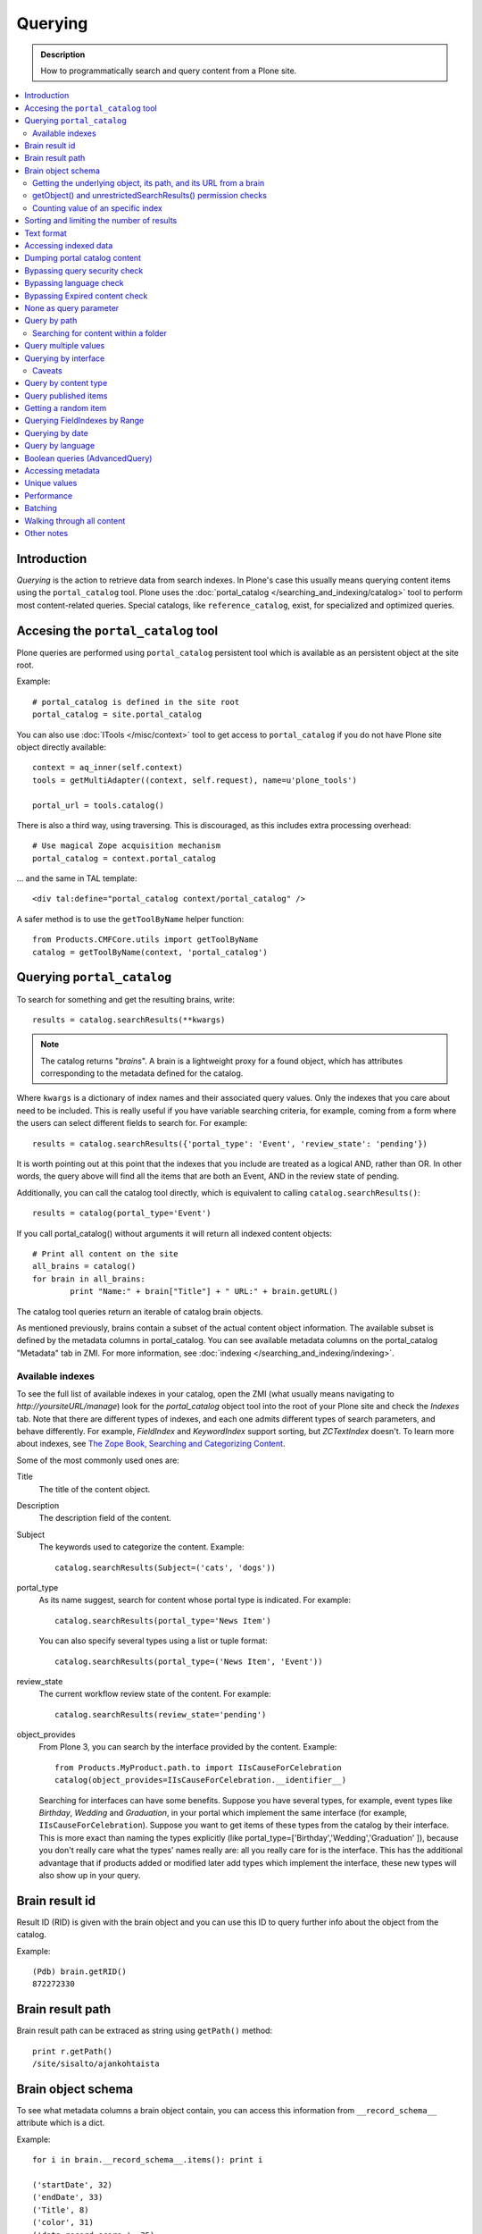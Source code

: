 ========
Querying
========

.. admonition:: Description

    How to programmatically search and query content from a Plone site.

.. contents :: :local:

Introduction
========================

*Querying* is the action to retrieve data from search indexes.  In Plone's
case this usually means querying content items using the ``portal_catalog``
tool.  Plone uses the :doc:`portal_catalog </searching_and_indexing/catalog>`
tool to perform most content-related queries. Special catalogs, like
``reference_catalog``, exist, for specialized and optimized queries.


Accesing the ``portal_catalog`` tool
====================================

Plone queries are performed using ``portal_catalog`` persistent tool which
is available as an persistent object at the site root.

Example::

    # portal_catalog is defined in the site root
    portal_catalog = site.portal_catalog
        
You can also use :doc:`ITools </misc/context>` tool to get access to
``portal_catalog`` if you do not have Plone site object directly available::

    context = aq_inner(self.context)
    tools = getMultiAdapter((context, self.request), name=u'plone_tools')

    portal_url = tools.catalog()
    
There is also a third way, using traversing. This is discouraged, as this
includes extra processing overhead::

    # Use magical Zope acquisition mechanism 
    portal_catalog = context.portal_catalog
    
... and the same in TAL template::

    <div tal:define="portal_catalog context/portal_catalog" />
 

A safer method is to use the ``getToolByName`` helper function::

    from Products.CMFCore.utils import getToolByName
    catalog = getToolByName(context, 'portal_catalog')

Querying ``portal_catalog``
===========================


To search for something and get the resulting brains, write::

    results = catalog.searchResults(**kwargs)

.. Note:: The catalog returns "*brains*". A brain is a lightweight proxy
   for a found object, which has attributes corresponding to the metadata
   defined for the catalog.

Where ``kwargs`` is a dictionary of index names and their associated query
values. Only the indexes that you care about need to be included. This is
really useful if you have variable searching criteria, for example, coming
from a form where the users can select different fields to search for. For
example::

    results = catalog.searchResults({'portal_type': 'Event', 'review_state': 'pending'})

It is worth pointing out at this point that the indexes that you include are
treated as a logical AND, rather than OR. In other words, the query above
will find all the items that are both an Event, AND in the review state of
pending.

Additionally, you can call the catalog tool directly, which is
equivalent to calling ``catalog.searchResults()``::

    results = catalog(portal_type='Event')

If you call portal_catalog() without arguments it will return all indexed content objects::

        # Print all content on the site
        all_brains = catalog()
        for brain in all_brains:
                print "Name:" + brain["Title"] + " URL:" + brain.getURL()


The catalog tool queries return an iterable of catalog brain objects.

As mentioned previously, brains contain a subset of the actual content
object information. The available subset is defined by the metadata
columns in portal_catalog. You can see available metadata columns on
the portal_catalog "Metadata" tab in ZMI. For more information, see :doc:`indexing </searching_and_indexing/indexing>`.


Available indexes
-----------------

To see the full list of available indexes in your catalog, open the
ZMI (what usually means navigating to *http://yoursiteURL/manage*)
look for the *portal\_catalog* object tool into the root of your
Plone site and check the *Indexes* tab. Note that there are
different types of indexes, and each one admits different types of
search parameters, and behave differently. For example,
*FieldIndex* and *KeywordIndex* support sorting, but *ZCTextIndex*
doesn't. To learn more about indexes, see
`The Zope Book, Searching and Categorizing Content <http://docs.zope.org/zope2/zope2book/SearchingZCatalog.html>`_.

Some of the most commonly used ones are:

Title
    The title of the content object.
Description 
    The description field of the content.
Subject 
    The keywords used to categorize the content. Example:
    ::

        catalog.searchResults(Subject=('cats', 'dogs'))

portal\_type 
    As its name suggest, search for content whose portal type is
    indicated. For example:
    ::

        catalog.searchResults(portal_type='News Item')

    You can also specify several types using a list or tuple format:

    ::

        catalog.searchResults(portal_type=('News Item', 'Event'))

review\_state 
    The current workflow review state of the content. For example:
    ::

        catalog.searchResults(review_state='pending')

object\_provides
    From Plone 3, you can search by the interface provided by the
    content. Example:
    ::

        from Products.MyProduct.path.to import IIsCauseForCelebration
        catalog(object_provides=IIsCauseForCelebration.__identifier__)

    Searching for interfaces can have some benefits. Suppose you have
    several types, for example, event types like *Birthday*, *Wedding*
    and *Graduation*, in your portal which implement the same interface
    (for example, ``IIsCauseForCelebration``). Suppose you want to get
    items of these types from the catalog by their interface. This is
    more exact than naming the types explicitly (like
    portal\_type=['Birthday','Wedding','Graduation' ]), because you
    don't really care what the types' names really are: all you really
    care for is the interface.
    This has the additional advantage that if products added or
    modified later add types which implement the interface, these new
    types will also show up in your query.


Brain result id
========================

Result ID (RID) is given with the brain object and you can use this ID to query 
further info about the object from the catalog.

Example::

        (Pdb) brain.getRID()
        872272330

Brain result path
========================

Brain result path can be extraced as string using ``getPath()`` method::

        print r.getPath()
        /site/sisalto/ajankohtaista


Brain object schema
========================

To see what metadata columns a brain object contain, you can access
this information from ``__record_schema__`` attribute which is a dict.

Example::

        for i in brain.__record_schema__.items(): print i
        
        ('startDate', 32)
        ('endDate', 33)
        ('Title', 8)
        ('color', 31)
        ('data_record_score_', 35)
        ('exclude_from_nav', 13)
        ('Type', 9)
        ('id', 19)
        ('cmf_uid', 29)

.. TODO::
    What do those numbers represent?


Getting the underlying object, its path, and its URL from a brain
-----------------------------------------------------------------

As it was said earlier, searching inside the catalog returns
catalog brains, not the object themselves. If you want to get the
object associated with a brain, do::

    brain.getObject()

To get the path of the object without fetching it::

    brain.getPath()

which is equivalent to ``obj.getPhysicalPath()``.

And finally, to get the URL of the underlying object, usually to
provide a link to it::

    brain.getURL()

which is equivalent to ``obj.absolute_url()``.

.. Note::

        Calling getObject() has performance implications. Waking up
        each object needs a separate query to the database.


getObject() and unrestrictedSearchResults() permission checks
----------------------------------------------------------------------

You cannot call getObject() for a restricted result, even in trusted code.

Instead, you need to use::

        unrestrictedTraverse(brain.getPath())

.. TODO::

   How to call ``unrestrictedTraverse``

For more information, see

* http://www.mail-archive.com/zope-dev@zope.org/msg17514.html


Counting value of an specific index
-----------------------------------

The efficient way of counting the number value of an index is to work directly in this index. For example we want to count the number of each portal_type. Quering via search results is a performance bootleneck for that. Iterating on all brains put those in zodb cache. This method is also a memory bottleneck.
So the good way for do that

.. code-block:: python

   ### count portal_type index
   stats = {}
   x = getToolByName(context, 'portal_catalog')
   index = x._catalog.indexes['portal_type']
   for key in index.uniqueValues():
       t = index._index.get(key)
       if type(t) is not int:
           stats[str(key)] = len(t)
       else:
           stats[str(key)] = 1



Sorting and limiting the number of results
=============================================

To sort the results, use the sort\_on and sort\_order arguments.
The sort\_on argument accepts any available index, even if you're
not searching by it. The sort\_order can be either 'ascending' or
'descending', where 'ascending' means from A to Z for a text field.
'reverse' is an alias equivalent to 'descending'. For example:

::

    results = catalog_searchResults(Description='Plone documentation', 
                                    sort_on='sortable_title', sort_order='ascending')

The catalog.searchResults() returns a list-like object, so to limit
the number of results you can just use Python's slicing. For
example, to get only the first 3 items:

::

    results = catalog.searchResults(Description='Plone documentation')[:3]

In addition, ZCatalogs allow a sort\_limit argument. The
sort\_limit is only a hint for the search algorhitms and can
potentially return a few more items, so it's preferable to use both
``sort_limit`` and slicing simultaneously:

::

    limit = 50
    results = catalog.searchResults(Description='Plone documentation', 
                                    sort_limit=limit)[:limit]


portal_catalog query takes *sort_on* argument which tells the index used for sorting.
*sort_order* defines sort direction. It can be string "reverse".

Sorting is supported only on FieldIndexes.
Due to nature of searchable text indexes (they index split text, not strings) they
cannot be used for sorting. For example, to do sorting by title, an index
called *sortable_tite* should be used.

Example how to sort by id::

    results = context.portal_catalog.searchResults(sort_on="id",
                                                   portal_type="Document",
                                                   sort_order="reverse")



Text format
========================

Since most indexes use Archetypes accessors to index the field value,
the returned text is UTF-8 encoded. This is a limitation
inherited from the early ages of Plone.

To get unicode value for e.g. title you need to do the following::

    title = brain["Title"]
    title = title.decode("utf-8")

    if title[0] == u"å":
        # Unicode text matching etc. functions work correctly now
        pass

Accessing indexed data
========================

Normally you don't get copy of indexed data with brains, only metadata.
You can still access the raw indexed data if you know what you are doing 
by using RID of the brain object.

Example::

        (Pdb) data = self.context.portal_catalog.getIndexDataForRID(872272330)
        (Pdb) for i in data.items(): print i
        ('Title', ['ulkomuseon', 'tarinaopastukset'])
        ('effectiveRange', (21305115, 278752140))
        ('object_provides', ['Products.CMFCore.interfaces._content.IDublinCore', 'Products.ATContentTypes.interface.interfaces.IHistoryAware', 'AccessControl.interfaces.IOwned', 'OFS.interfaces.ITraversable', 'plone.portlets.interfaces.ILocalPortletAssignable', 'Products.Archetypes.interfaces._base.IBaseObject', 'zope.annotation.interfaces.IAttributeAnnotatable', 'vs.event.interfaces.IVSEvent', 'Products.CMFCore.interfaces._content.IMutableMinimalDublinCore', 'OFS.interfaces.IPropertyManager', 'OFS.interfaces.IZopeObject', 'AccessControl.interfaces.IRoleManager', 'zope.annotation.interfaces.IAnnotatable', 'Acquisition.interfaces.IAcquirer', 'Products.ATContentTypes.interface.event.IATEvent', 'OFS.interfaces.ICopySource', 'Products.LinguaPlone.interfaces.ITranslatable', 'Products.ATContentTypes.interface.interfaces.ICalendarSupport', 'Products.ATContentTypes.interface.interfaces.IATContentType', 'plone.app.iterate.interfaces.IIterateAware', 'Products.Archetypes.interfaces._base.IBaseContent', 'Products.CMFCore.interfaces._content.ICatalogableDublinCore', 'Products.CMFDynamicViewFTI.interface._base.IBrowserDefault', 'Products.Archetypes.interfaces._referenceable.IReferenceable', 'plone.locking.interfaces.ITTWLockable', 'plone.app.imaging.interfaces.IBaseObject', 'persistent.interfaces.IPersistent', 'webdav.interfaces.IDAVResource', 'AccessControl.interfaces.IPermissionMappingSupport', 'OFS.interfaces.ISimpleItem', 'plone.app.kss.interfaces.IPortalObject', 'plone.app.kss.interfaces.IContentish', 'archetypes.schemaextender.interfaces.IExtensible', 'App.interfaces.IUndoSupport', 'OFS.interfaces.IManageable', 'App.interfaces.IPersistentExtra', 'Products.CMFCore.interfaces._content.IMutableDublinCore', 'Products.Archetypes.interfaces._athistoryaware.IATHistoryAware', 'dateable.kalends.IRecurringEvent', 'OFS.interfaces.IItem', 'zope.interface.Interface', 'OFS.interfaces.IFTPAccess', 'Products.CMFDynamicViewFTI.interface._base.ISelectableBrowserDefault', 'webdav.interfaces.IWriteLock', 'Products.CMFCore.interfaces._content.IMinimalDublinCore', 'Products.CMFCore.interfaces._content.IDynamicType', 'Products.CMFCore.interfaces._content.IContentish'])
        ('Type', u'VSEvent')
        ('id', 'ulkomuseon-tarinaopastukset')
        ('cmf_uid', 2)
        ('recurrence_days', [733960, 733981, 733974, 733967])
        ('end', 1077028380)
        ('Description', ['saamelaismuseon', 'ulkomuseossa', ...
        ('is_folderish', False)
        ('getId', 'ulkomuseon-tarinaopastukset')
        ('start', 1077028380)
        ('is_default_page', False)
        ('Date', 1077036795)
        ('review_state', 'published')
        ('Language', <LanguageIndex.IndexEntry id 872272330 language fi, cid 8b9a08c216b8e086f3446775ad71a748>)
        ('portal_type', 'VSEvent')
        ('expires', 1339244460)
        ('allowedRolesAndUsers', ['Anonymous'])
        ('getObjPositionInParent', 10)
        ('path', '/siida/sisalto/8-vuodenaikaa/ulkomuseon-tarinaopastukset')
        ('in_reply_to', '')
        ('UID', '8b9a08c216b8e086f3446775ad71a748')
        ('Creator', 'admin')
        ('effective', 1077036795)
        ('getRawRelatedItems', [])
        ('getEventType', [])
        ('created', 1077036792)
        ('modified', 1077048720)
        ('SearchableText', ['ulkomuseon', 'tarinaopastukset', ...
        ('sortable_title', 'ulkomuseon tarinaopastukset')
        ('meta_type', 'VSEvent')
        ('Subject', [])

You can also directly access a single index::

    # Get event brain result id 
    rid = event.getRID()
    # Get list of recurrence_days indexed value.
    # ZCatalog holds internal Catalog object which we can directly poke in evil way    
    # This call goes to Products.PluginIndexes.UnIndex.Unindex class and we 
    # read the persistent value from there what it has stored in our index 
    # recurrence_days
    indexed_days = portal_catalog._catalog.getIndex("recurrence_days").getEntryForObject(rid, default=[])



Dumping portal catalog content
==============================

Following is useful in unit test debugging::

    # Print all objects visible to the currently logged in user
    for i in portal_catalog(): print i.getURL()

.. note:

        Security: This portal_catalog() query respects the permissions of the currently logged in user
        
               
Bypassing query security check
==============================

.. note ::

        Security: All portal_catalog queries are limited to the current user permissions by default.

If you want to bypass this restrictions, use the
unrestrictedSearchResults() method.

Example::

    # Print absolute content of portal_catalog
    for i in portal_catalog.unrestrictedSearchResults(): print i.getURL()

With ``unrestrictedSearchResults()`` you need also a special way to get access to 
the objects without triggering a security exception::

    obj = brain._unrestrictedGetObject()
    
Bypassing language check
========================

.. note::

        All portal_catalog() queries are limited to the selected language of
        current user. You need to explicitly bypass the language check if you
        want to do multilingual queries.
        
Example of how to bypass language check::

    all_content_brains = portal_catalog(Language="")
    
Some older LinguaPlone versions, which are still using ``LanguageIndex`` to 
keep language information in portal_catalog() may require::    
    
    all_content_brains = portal_catalog(Language="all")
    
More information

* http://plone.293351.n2.nabble.com/Products-LinguaPlone-LanguageIndex-vs-FieldIndex-td5554729.html#a5747819
    
Bypassing Expired content check
================================

Plone and portal_catalog have a mechanism to list only 
active (non-expired) content by default.

Below is an example of how the expired content check is made::

        mtool = context.portal_membership
        show_inactive = mtool.checkPermission('Access inactive portal content', context)

        contents = context.portal_catalog.queryCatalog(show_inactive=show_inactive)
              
See also::

* :doc:`Listing </content/listing>` 


None as query parameter
========================

.. warning ::

        Usually if you pass in None as the query value, it will match all the objects instead of zero objects.
        
.. note ::
        
        Querying for None values is possible with AdvancedQuery_ (see below). 


Query by path
================

ExtendedPathIndex_ is the index used for content object paths.
The *path* index stores the physical path of the objects.

** Warning: ** If you ever rename your Plone site instance, the path
   index needs to be completely rebuilt.

Example::

    portal_catalog(path={ "query": "/myploneinstance/myfolder" }) # return myfolder and all child content

Searching for content within a folder
-------------------------------------

Use the 'path' argument to specify the physical path to the folder
you want to search into.

By default, this will match objects into the specified folder and
all existing sub-folders. To change this behaviour, pass a
dictionary with the keys 'query' and 'depth' to the 'path'
argument, where


-  'query' is the physical path, and 
-  'depth' can be either 0, which will return only the brain for
   the path queried against, or some number greater, which will query
   all items down to that depth (eg, 1 means searching just inside the
   specified folder, or 2, which means searching inside the folder,
   and inside all child folders, etc).

The most common use case is listing the contents of an existing
folder, which we'll assume to be the ``context`` object in this
example:

::

    folder_path = '/'.join(context.getPhysicalPath())
    results = catalog(path={'query': folder_path, 'depth': 1})



Query multiple values
=====================

``KeywordIndex`` index type indexes list of values. 
It is used e.g. by Plone's categories (subject) feature
and `object_provides`` provided interfaces index.

You can either query 

* a single value in the list

* many values in the list (all must present)

* any value in the list

The index of the catalog to query is either the name of the
keyword argument, a key in a mapping, or an attribute of a record
object.

Attributes of record objects

* ``query`` -- either a sequence of objects or a single value to be
  passed as query to the index (mandatory)

* ``operator`` -- specifies the combination of search results when
  query is a sequence of values. (optional, default: 'or'). Allowed values:
  'and', 'or'  
     
Below is an example of matching any of multiple values gives as a Python list in KeywordIndex.
It queries all event types and recurrence_days KeywordIndex must match
any of given dates::

        # Query all events on the site
        # Note that there is no separate list for recurrent events
        # so if you want to speed up you can hardcode
        # recurrent event type list here.
        matched_recurrence_events = self.context.portal_catalog(
                        portal_type=supported_event_types, 
                        recurrence_days={
                            "query":recurrence_days_in_this_month, 
                            "operator" : "or"
                        })
                                        

Querying by interface
=====================

Suppose you have several content types (for example, event types like
'Birthday','Wedding','Graduation') in your portal which implement the same
interface (for example, `IIsCauseForCelebration`). Suppose you want to get
items of these types from the catalog by their interface. This is more exact
than naming the types explicitly (like `portal_type=['Birthday', 'Wedding',
'Graduation' ]`), because you don't really care what the types' names really
are: all you really care for is the interface.

This has the additional advantage that if products added or modified later add
types which implement the interface, these new types will also show up in your
query.

Import the interface::

    from Products.MyProduct.interfaces import IIsCauseForCelebration
    catalog(object_provides=IIsCauseForCelebration.__identifier__)

In a script, where you can't import the interface due to restricted Python, 
you might do this::

    object_provides='Products.MyProduct.interfaces.IIsCauseForCelebration'

The advantage of using `.__identifier__` instead instead of a dotted
name-string is that you will get errors at startup time if the interface cannot
be found. This will catch typos and missing imports.

Caveats
-------

* `object_provides` is a KeywordIndex which indexes absolute
  Python class names. A string matching is performed for the dotted name. Thus,
  you will have zero results for this::

      catalog(object_provides="Products.ATContentTypes.interface.IATDocument")

  , because Products.ATContentTypes.interface imports everything from
  `document.py`. But this will work::

      catalog(object_provides="Products.ATContentTypes.interface.document.IATDocument")
      # products.atcontenttypes.document.iatdocument declares the interfacea

* As with all catalog queries, if you pass an empty value for search parameter,
  it will return all results. so if the interface you defined would yield a none
  type object, the search would return all values of object_provides.

(Originally from `this tutorial <http://plone.org/documentation/how-to/query-portal_catalog-for-interfaces>`_.)

.. note ::

    Looks like query by Products.CMFCore.interfaces._content.IFolderish does not seem to work in Plone 4.1
    as this implementation information is not populated in portal_catalog. 

Query by content type
=====================

To get all catalog brains of certain content type on the whole site::

        campaign_brains = self.context.portal_catalog(portal_type="News Item")
        
To see available type names, visit in portal_types tool in ZMI.

Query published items
=====================

By default, the portal_catalog query does not care about the workflow state. 
You might want to limit the query to published items.

Example::

        campaign_brains = self.context.portal_catalog(portal_type="News Item", review_state="published")
        

review_state is a portal_catalog index which reads portal_workflow variable "review_state".
For more information, see what portal_workflow tool *Content* tab in ZMI contains.        

Getting a random item
=====================

The following view snippet allows you to get one random item on the site::

    import random

    def getRandomCampaign(self):
        """
        """
        
        
        campaign_brains = self.context.portal_catalog(portal_type="CampaignPage", review_state="published")
        
        # Filter out the current item which we have
        
        bad_ids = [ "you", "might", "want to black  list some ids here" ] 
        
        items = [ brain for brain in campaign_brains if brain["getId"] not in bad_ids ]
        
        # Check that we have items left after filtering
        
        items = list(items)
        
        if len(items) >= 1:
            # Pick one
            chosen = random.choice(items)
            return chosen.getObject()
        else:
            # Fallback to the current content item if no random options available
            return self.context            
    
   
Querying FieldIndexes by Range
==================================
The following examples demonstrate how to do range based queries.
This is useful if you want to find the "minimum" or "maximum" values
of something, the example assumes that there is an index called 'getPrice'.

Get a value that is greater than or equal to 2::

   items = portal_catalog({'getPrice':{'query':2,'range':'min'}})

Get a value that is less than or equal to 40::

   items = portal_catalog({'getPrice':{'query':40,'range':'max'}})

Get a value that falls between 2 and 1000::

   items = portal_catalog({'getPrice':{'query':[2,1000],'range':'min:max'}})

Querying by date
================

See `DateIndex <http://svn.zope.org/Zope/trunk/src/Products/PluginIndexes/DateIndex/tests/test_DateIndex.py?rev=102443&view=auto>`_.

Example::

    items = portal_catalog(effective_date = {'date': {'query':(DateTime('2002-05-08 15:16:17'),
                                            DateTime('2062-05-08 15:16:17')),
                                   'range': 'min:max'})

Example 2 - how to get items one day old of FeedFeederItem content type::
        
        # DateTime deltas are days as floating points
        end = DateTime.DateTime() + 0.1 # If we have some clock skew peek a little to the future
        start = DateTime.DateTime() - 1
        
        date_range_query = { 'query':(start,end), 'range': 'min:max'} 
                
        items = portal_catalog.queryCatalog({"portal_type":"FeedFeederItem",
                                             "created" : date_range_query,
                                             "sort_on":"positive_ratings",
                                             "sort_order":"reverse",
                                             "sort_limit":count,
                                             "review_state":"published"})
        

Example 3: how to get news items for a particular year in the template code

.. code-block:: html

    <div metal:fill-slot="main" id="content-news"
     tal:define="boundLanguages here/portal_languages/getLanguageBindings;
                 prefLang python:boundLanguages[0];
                 DateTime python:modules['DateTime'].DateTime;
                 start_year request/year| python: 2004;
                 end_year request/year| python: 2099;
                 start_year python: int(start_year);
                 end_year python: int(end_year);
                 results python:container.portal_catalog(
                    portal_type='News Item',
                    sort_on='Date',
                    sort_order='reverse',
                    review_state='published',
                    id=prefLang,
                    created={ 'query' : [DateTime(start_year,1,1), DateTime(end_year,12,31)], 'range':'minmax'}
                    );
                 results python:[r for r in results if r.getObject()];
                 Batch python:modules['Products.CMFPlone'].Batch;
                 b_start python:request.get('b_start',0);
                 portal_discussion nocall:here/portal_discussion;
                 isDiscussionAllowedFor nocall:portal_discussion/isDiscussionAllowedFor;
                 getDiscussionFor nocall:portal_discussion/getDiscussionFor;
                 home_url python: mtool.getHomeUrl;
                 localized_time python: modules['Products.CMFPlone.PloneUtilities'].localized_time;">
        ...
    </div>

Example 4 - how to get upcoming events of next two months::

    def formatDate(self, event):
        """
        """
        dt = event["start"]
        return  dt.strftime("%d.%m.%Y")
    
    def update(self):
        portal_catalog = self.context.portal_catalog

        start = DateTime.DateTime() - 1  # yesterday
        end = DateTime.DateTime() + 60   # Two months future
        date_range_query = {'query': (start, end), 'range': 'min:max'}

        count = 5

        self.events = portal_catalog.queryCatalog({"portal_type": "Event",
                                     "start": date_range_query,
                                     "sort_on": "start",
                                     "sort_order": "reverse",
                                     "sort_limit": count,
                                     "review_state": "published"})

More info 

* http://www.ifpeople.net/fairsource/courses/material/apiPlone_en

Query by language
=================

You can query by language::

        portal_catalog({"Language":"en"}) 
        
.. note ::

        Products.LinguaPlone must be installed.

Boolean queries (AdvancedQuery)
=========================================

AdvancedQuery is an add-on product for Zope's ZCatalog providing queries
using boolean logic. AdvancedQuery is developer level product,
providing Python interface for constructing boolean queries.

AdvancedQuery monkey-patches ``portal_catalog`` to provide
new method ``portal_catalog.evalAdvancedQuery()``. 

Example::

    from Products import AdvancedQuery

    portal_catalog = self.portal_catalog # Acquire portal_catalog from higher hierarchy level

    path = self.getPhysicalPath() # Limit the search to the current folder and its children

    # object.getPhysicalPath() returns the path as tuples of path parts
    # Convert path to string
    path = "/".join(path)

    # Limit search to path in the current contex object and
    # match all children implementing either of two interfaces
    # AdvancedQuery operations can be combined using Python expressions & | and ~
    # or AdvancedQuery objects
    query = AdvancedQuery.Eq("path", path) & (AdvancedQuery.Eq("getMyIndexGetter1", "foo") | AdvancedQuery.Eq("getMyIndexGetter2", "bar"))

    # The following result variable contains iterable of CatalogBrain objects
    results = portal_catalog.evalAdvancedQuery(query)

    # Convert the catalog brains to a Python list containing tuples of object unique ID and Title
    pairs = []
    for nc in results:
        pairs.append((nc["UID"], nc["Title"]))


    # query = Eq("path", diagnose_path) & Eq("SearchableText", text_query_target)

    query = Eq("path", diagnose_path) & Eq("SearchableText", text_query_target)

    return self.context.portal_catalog.evalAdvancedQuery(query)
    
.. note ::

	Plone 3 ships with AdvancedQuery but it is not part of Plone. Always declare
	AdvancedQuery dependency in your egg's setup.py install_requires.
	
.. warning ::

	AdvancedQuery does not necessarily apply the same automatic limitations which normal
	portal_catalog() queries do, like language and expiration date.
	Always check your query code against these limitations.	 

More information

* See AdvancedQuery_.

* http://plone.org/documentation/manual/upgrade-guide/version/upgrading-plone-3-x-to-4.0/updating-add-on-products-for-plone-4.0/removed-advanced-query

Accessing metadata
======================

Metadata is collected from the object during cataloging and is copied to brain object
for faster access (no need to wake up the actual object from the database).

ZCatalog brain objects use Python dictionary-like API to access metadata.
Below is a fail-safe example for a metadata access::

    def getImageTag(self, brain):
        """
        Get lead image for ZCatalog brain in folder listing.

        (Based on collective.contentleadimage add-on product)

        @param brain: Products.ZCatalog.Catalog.mybrains object 

        @return: HTML source code for content lead <img>
        """

        # First check if the index exist
        if not brain.has_key("hasContentLeadImage"):
            return None

        # Index can have indexed value None or
        # custom value Missing.Value if the indexer 
        # for brain's object failed to run or returned Missing.
        # Both of these values evaluate to False in Python 
        has_image = brain["hasContentLeadImage"]

        # The value was missing, None or False
        if not has_image:
            return None
        
        context = brain.getObject()

        # AT inspection API
        field = context.getField(IMAGE_FIELD_NAME)
        if not field:
            return None

        # ImageField.tag() API
        if field.get_size(context) != 0:
            scale = "tile" # 64x64
            return field.tag(context, scale=scale)            

.. note ::

	This is for example purposes only - the code above is working, but not optimal,
	and can be written up without waking up the object.

Unique values
=============

ZCatalog has *uniqueValuesFor()* method to retrieve all unique values for a certain index.
It is intended to work on FieldIndexes only.

Example::

    # getArea() is Archetype accessor for area field
    # which is a string and tells the contet area.
    # Custom getArea FieldIndex indexes these values
    # to portal catalog.
    # The following line gives all area values
    # inputted on the site.
    areas = portal_catalog.uniqueValuesFor("getArea")


Performance
========================

The following community mailing list blog posts is very insightful about the performance characteristics
of Plone search and indexing:

* http://plone.293351.n2.nabble.com/Advice-for-site-with-very-large-number-of-objects-millions-tp5513207p5529103.html

Batching
==========

.. TODO:: Complete writeup

Example::

    results = Batch(contents, self.b_size, self.b_start, orphan=0)

* orphan - the next page will be combined with the current page if it does not contain more than orphan elements 

Walking through all content
=============================

``portal_catalog()`` call without search parameters will return all indexed
site objects.

Here is an example how to crawl through Plone content to search HTML
snippets. This can be done by rendering every content object and check
whether certain substrings exists the output HTML This snippet can be
executed through-the-web in Zope Management Interface.

This kind of scripting is especially useful if you need to find old links or
migrate some text / HTML snippets in the content itself. There might be
artifacts which only appear on the resulting pages (portlets, footer texts,
etc.) and thus they are invisible to the normal full text search.

Example::

    # Find arbitary HTML snippets on Plone content pages 
    
    # Collect script output as text/html, so that you can
    # call this script conveniently by just typing its URL to a web browser
    buffer = ""
    
    # We need to walk through all the content, as the
    # links might not be indexed in any search catalog
    for brain in context.portal_catalog(): # This queries cataloged brain of every content object
        try:
            obj = brain.getObject()
            # Call to the content object will render its default view and return it as text
            # Note: this will be slow - it equals to load every page from your Plone site
            rendered = obj()
            if "yourtextmatch" in rendered:
                # found old link in the rendered output
                buffer += "Found old links on <a href='%s'>%s</a><br>\n" % (obj.absolute_url(), obj.Title())
        except:
            pass # Something may fail here if the content object is broken
    
    return buffer

More info:

* http://blog.mfabrik.com/2011/02/17/finding-arbitary-html-snippets-on-plone-content-pages/

Other notes
============

* `Indexing tutorial <http://plone.org/documentation/tutorial/using-portal_catalog/tutorial-all-pages>`_ on plone.org

* `Manual sorting example <http://www.universalwebservices.net/web-programming-resources/zope-plone/advanced-sorting-of-plone-search-results/>`_

.. _AdvancedQuery: http://www.dieter.handshake.de/pyprojects/zope/AdvancedQuery.html

.. _ExtendedPathIndex: https://svn.plone.org/svn/plone/Products.ExtendedPathIndex/trunk/README.txt

.. _PluginxIndexes: http://svn.zope.org/Zope/trunk/src/Products/PluginIndexes/

